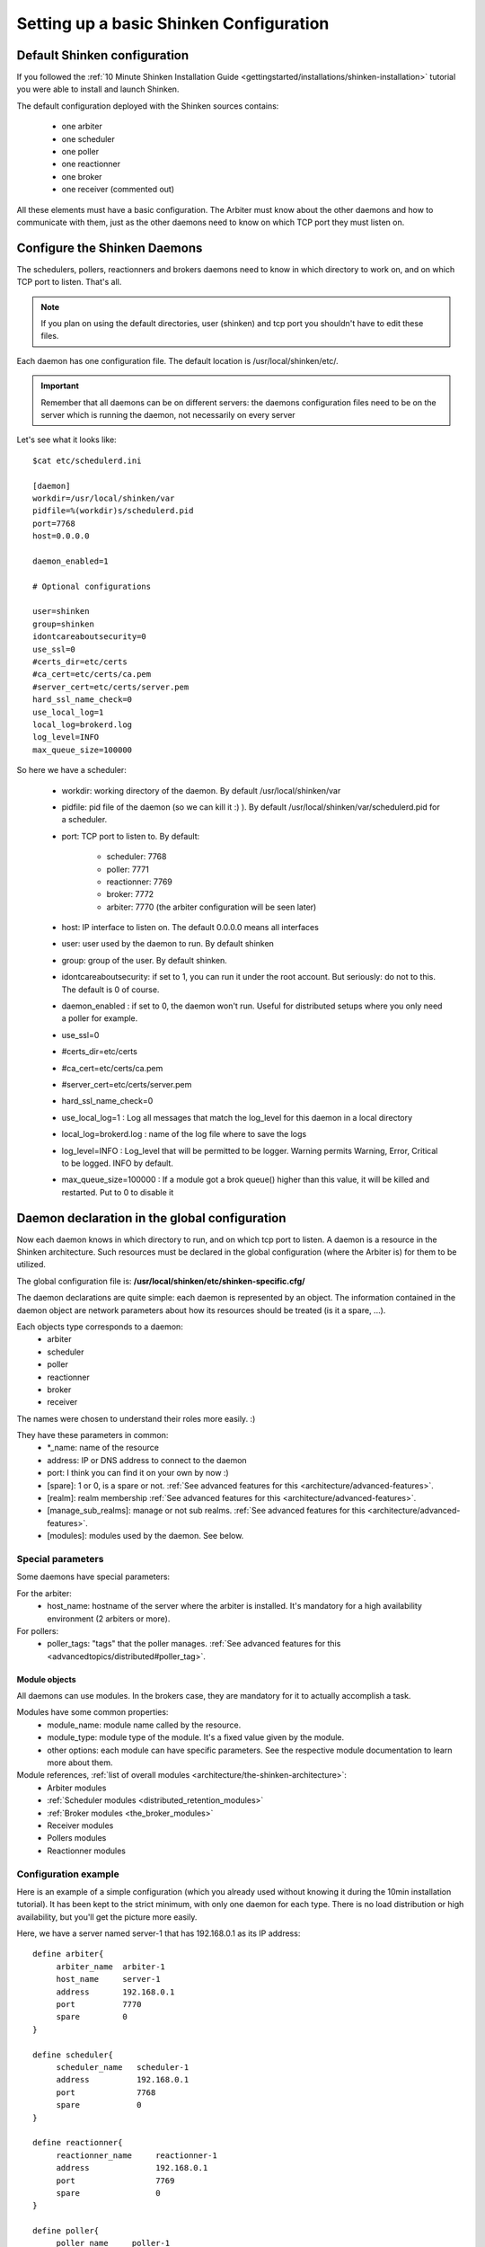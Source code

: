 .. _thebasics/configure-shinken:

=========================================
Setting up a basic Shinken Configuration 
=========================================


Default Shinken configuration 
==============================

If you followed the :ref:`10 Minute Shinken Installation Guide <gettingstarted/installations/shinken-installation>` tutorial you were able to install and launch Shinken.

The default configuration deployed with the Shinken sources contains:

  * one arbiter
  * one scheduler
  * one poller
  * one reactionner
  * one broker
  * one receiver (commented out)

All these elements must have a basic configuration. The Arbiter must know about the other daemons and how to communicate with them, just as the other daemons need to know on which TCP port they must listen on.


Configure the Shinken Daemons 
==============================

The schedulers, pollers, reactionners and brokers daemons need to know in which directory to work on, and on which TCP port to listen. That's all.

.. note::  If you plan on using the default directories, user (shinken) and tcp port you shouldn't have to edit these files.

Each daemon has one configuration file. The default location is /usr/local/shinken/etc/. 

.. important::  Remember that all daemons can be on different servers: the daemons configuration files need to be on the server which is running the daemon, not necessarily on every server

Let's see what it looks like:

::

  $cat etc/schedulerd.ini
  
  [daemon]
  workdir=/usr/local/shinken/var
  pidfile=%(workdir)s/schedulerd.pid
  port=7768
  host=0.0.0.0
  
  daemon_enabled=1
  
  # Optional configurations
  
  user=shinken
  group=shinken
  idontcareaboutsecurity=0
  use_ssl=0
  #certs_dir=etc/certs
  #ca_cert=etc/certs/ca.pem
  #server_cert=etc/certs/server.pem
  hard_ssl_name_check=0
  use_local_log=1
  local_log=brokerd.log
  log_level=INFO
  max_queue_size=100000

So here we have a scheduler:

    * workdir: working directory of the daemon. By default /usr/local/shinken/var
    * pidfile: pid file of the daemon (so we can kill it :) ). By default /usr/local/shinken/var/schedulerd.pid for a scheduler.
    * port: TCP port to listen to. By default:

       * scheduler: 7768
       * poller: 7771
       * reactionner: 7769
       * broker: 7772
       * arbiter: 7770 (the arbiter configuration will be seen later)

    * host: IP interface to listen on. The default 0.0.0.0 means all interfaces
    * user: user used by the daemon to run. By default shinken
    * group: group of the user. By default shinken.
    * idontcareaboutsecurity: if set to 1, you can run it under the root account. But seriously: do not to this. The default is 0 of course.
    * daemon_enabled : if set to 0, the daemon won't run. Useful for distributed setups where you only need a poller for example.
    * use_ssl=0
    * #certs_dir=etc/certs
    * #ca_cert=etc/certs/ca.pem
    * #server_cert=etc/certs/server.pem
    * hard_ssl_name_check=0
    * use_local_log=1 : Log all messages that match the log_level for this daemon in a local directory
    * local_log=brokerd.log : name of the log file where to save the logs
    * log_level=INFO : Log_level that will be permitted to be logger. Warning permits Warning, Error, Critical to be logged. INFO by default.
    * max_queue_size=100000 : If a module got a brok queue() higher than this value, it will be killed and restarted. Put to 0 to disable it


Daemon declaration in the global configuration 
===============================================

Now each daemon knows in which directory to run, and on which tcp port to listen. A daemon is a resource in the Shinken architecture. Such resources must be declared in the global configuration (where the Arbiter is) for them to be utilized.

The global configuration file is:  **/usr/local/shinken/etc/shinken-specific.cfg/**

The daemon declarations are quite simple: each daemon is represented by an object. The information contained in the daemon object are network parameters about how its resources should be treated (is it a spare, ...).

Each objects type corresponds to a daemon:
  * arbiter
  * scheduler
  * poller
  * reactionner
  * broker
  * receiver

The names were chosen to understand their roles more easily. :)

They have these parameters in common:
  * \*_name: name of the resource
  * address: IP or DNS address to connect to the daemon
  * port: I think you can find it on your own by now :)
  * [spare]: 1 or 0, is a spare or not. :ref:`See advanced features for this <architecture/advanced-features>`.
  * [realm]: realm membership :ref:`See advanced features for this <architecture/advanced-features>`.
  * [manage_sub_realms]: manage or not sub realms. :ref:`See advanced features for this <architecture/advanced-features>`.
  * [modules]: modules used by the daemon. See below.


Special parameters 
-------------------

Some daemons have special parameters:

For the arbiter:
  * host_name: hostname of the server where the arbiter is installed. It's mandatory for a high availability environment (2 arbiters or more).
For pollers:
  * poller_tags: "tags" that the poller manages. :ref:`See advanced features for this <advancedtopics/distributed#poller_tag>`.


Module objects 
~~~~~~~~~~~~~~~

All daemons can use modules. In the brokers case, they are mandatory for it to actually accomplish a task.

Modules have some common properties:
  * module_name: module name called by the resource.
  * module_type: module type of the module. It's a fixed value given by the module.
  * other options: each module can have specific parameters. See the respective module documentation to learn more about them.

Module references, :ref:`list of overall modules <architecture/the-shinken-architecture>`:
  * Arbiter modules
  * :ref:`Scheduler modules <distributed_retention_modules>`
  * :ref:`Broker modules <the_broker_modules>`
  * Receiver modules
  * Pollers modules
  * Reactionner modules


Configuration example 
----------------------

Here is an example of a simple configuration (which you already used without knowing it during the 10min installation tutorial). It has been kept to the strict minimum, with only one daemon for each type. There is no load distribution or high availability, but you'll get the picture more easily.

Here, we have a server named server-1 that has 192.168.0.1 as its IP address:

::

  define arbiter{
       arbiter_name  arbiter-1
       host_name     server-1
       address       192.168.0.1
       port          7770
       spare         0
  }
  
  define scheduler{
       scheduler_name	scheduler-1
       address	        192.168.0.1
       port	        7768
       spare	        0
  }
  
  define reactionner{
       reactionner_name	    reactionner-1
       address	            192.168.0.1
       port	            7769
       spare	            0
  }
  
  define poller{
       poller_name     poller-1
       address         192.168.0.1
       port            7771
       spare           0
  }
  
  define broker{
       broker_name	broker-1
       address	        192.168.0.1
       port	        7772
       spare	        0
       modules          Status-Dat,Simple-log
  }
  
  define module{
       module_name      Simple-log
       module_type      simple_log
       path             /usr/local/shinken/var/shinken.log
  }
  
  define module{
       module_name              Status-Dat
       module_type              status_dat
       status_file              /usr/local/shinken/var/status.data
       object_cache_file        /usr/local/shinken/var/objects.cache
       status_update_interval   15 ; update status.dat every 15s
  }
  


See? That was easy. And don't worry about forgetting one of them: if there is a missing daemon type, Shinken automatically adds one locally with a default address/port configuration.


Removing unused configurations 
-------------------------------

The sample shinken-specific.cfg file has all possible modules in addition to the basic daemon declarations.

  - Backup your shinken-specific.cfg file.
  - Delete all unused modules from your configuration file
  - Ex. If you do not use the openldap module, delete it from the file

This will make any warnings or errors that show up in your log files more pertinent. This is because the modules, if declared will get loadedup even if they are not use in your Modules declaration of your daemons.

If you ever lose your shinken-specific.cfg, you can simply go to the shinken github repository and download the file.


Launch all daemons 
-------------------

To launch daemons, simply type:

::

  daemon_path -d -c daemon_configuration.ini 


The command lines arguments are:
  * -c, --config: Config file.
  * -d, --daemon: Run in daemon mode
  * -r, --replace: Replace previous running scheduler
  * -h, --help: Print detailed help screen
  * --debug: path of the debug file

So a standard launch of the resources looks like:

::

  /usr/local/shinken/bin/shinken-scheduler -d -c /usr/local/shinken/etc/schedulerd.ini
  /usr/local/shinken/bin/shinken-poller -d -c /usr/local/shinken/etc/pollerd.ini
  /usr/local/shinken/bin/shinken-reactionner -d -c /usr/local/shinken/etc/reactionnerd.ini
  /usr/local/shinken/bin/shinken-broker -d -c /usr/local/shinken/etc/brokerd.ini

Now we can start the arbiter with the global configuration:

::

  #First we should check the configuration for errors
  python bin/shinken-arbiter -v -c etc/nagios.cfg -c etc/shinken-specific.cfg
  
  #then, we can really launch it
  python bin/shinken-arbiter -d -c etc/nagios.cfg -c etc/shinken-specific.cfg


Now, you've got the same thing you had when you launched bin/launch_all.sh script 8-) (but now you know what you're doing)


What's next 
============

You are ready to continue to the next section, :ref:`get DATA IN Shinken <thebasics/plugins>`.

If you feel in the mood for testing even more shinken features, now would be the time to look at :ref:`advanced_features <architecture/advanced-features>` to play with distributed and high availability architectures!
